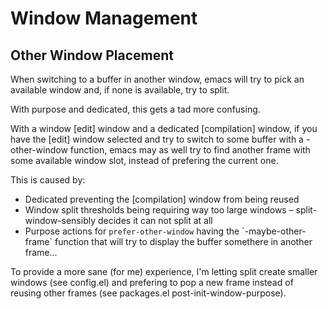 * Window Management

** Other Window Placement

When switching to a buffer in another window, emacs will try to pick an available window and, if none is available, try to split.

With purpose and dedicated, this gets a tad more confusing.

With a window [edit] window and a dedicated [compilation] window, if you have the [edit] window selected and try to switch to some buffer with a -other-window function, emacs may as well try to find another frame with some available window slot, instead of prefering the current one.

This is caused by:
- Dedicated preventing the [compilation] window from being reused
- Window split thresholds being requiring way too large windows -- split-window-sensibly decides it can not split at all
- Purpose actions for =prefer-other-window= having the `-maybe-other-frame` function that will try to display the buffer somethere in another frame...

To provide a more sane (for me) experience, I'm letting split create smaller windows (see config.el) and prefering to pop a new frame instead of reusing other frames (see packages.el post-init-window-purpose).
